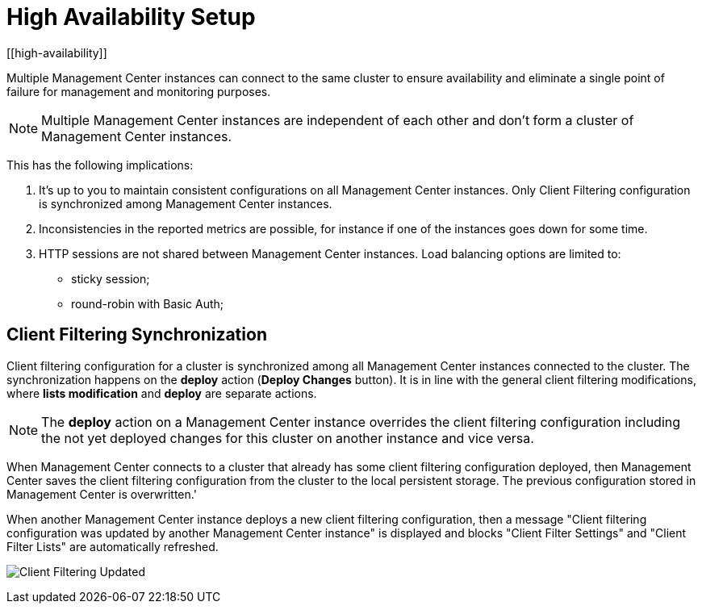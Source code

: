 = High Availability Setup
[[high-availability]]

Multiple Management Center instances can connect to the same cluster to ensure availability and eliminate a single
point of failure for management and monitoring purposes.

NOTE: Multiple Management Center instances are independent of each other and don't form a cluster of Management Center
instances.

This has the following implications:

 . It's up to you to maintain consistent configurations on all Management Center instances. Only Client Filtering
configuration is synchronized among Management Center instances.
 . Inconsistencies in the reported metrics are possible, for instance if one of the instances goes down for some time.
 . HTTP sessions are not shared between Management Center instances. Load balancing options are limited to:
 * sticky session;
 * round-robin with Basic Auth;

[[client-filtering-synchronization]]
== Client Filtering Synchronization
Client filtering configuration for a cluster is synchronized among all Management Center instances connected to the
cluster. The synchronization happens on the *deploy* action (**Deploy Changes** button). It is in line with the general
client filtering modifications, where *lists modification* and *deploy* are separate actions.

NOTE: The *deploy* action on a Management Center instance overrides the client filtering configuration including the
not yet deployed changes for this cluster on another instance and vice versa.

When Management Center connects to a cluster that already has some client filtering configuration
deployed, then Management Center saves the client filtering configuration from the cluster to the local persistent
storage. The previous configuration stored in Management Center is overwritten.'

When another Management Center instance deploys a new client filtering configuration, then a message "Client filtering
configuration was updated by another Management Center instance" is displayed and blocks "Client Filter Settings" and
"Client Filter Lists" are automatically refreshed.

image:ROOT:ClientFilteringUpdated.png[Client Filtering Updated]
